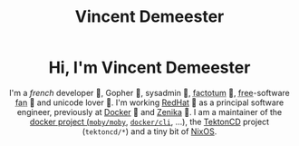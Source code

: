 #+TITLE: Vincent Demeester
#+FILETAGS: home index
#+LINK: monorepo https://git.sr.ht/~vdemeester/home

#+BEGIN_EXPORT html
<header>
<h1>Hi, I'm Vincent Demeester</h1>
<p>I'm a <em>french</em> developer 🐻, Gopher 🐹, sysadmin 🐺, <abbr title="who does all kinds of work"> factotum</abbr> 🦁, <span class="fan"><abbr title="as in free speek">free</abbr>-software <abbr title="You could say Evangelist">fan</abbr></span> 👼 and unicode lover 🐸. I'm working <a href="https://www.redhat.com">RedHat</a> 🎩  as a principal software engineer, previously at <a href="https://www.docker.com">Docker</a> 🐳 and <a href="http://www.zenika.com/">Zenika</a> 🐯. I am a maintainer of the <a href="https://docker.com">docker project (<a href="https://github.com/moby/moby"><code>moby/moby</code></a>, <a href="https://github.com/docker/cli"><code>docker/cli</code></a>, …), the <a href="https://github.com/tektoncd">TektonCD</a> project (<code>tektoncd/*</code>) and a tiny bit of <a href="https://github.com/NixOS/nixpkgs">NixOS</a>.</p>
</header>
#+END_EXPORT

#+BEGIN_COMMENT
{{{title}}}
#+END_COMMENT

